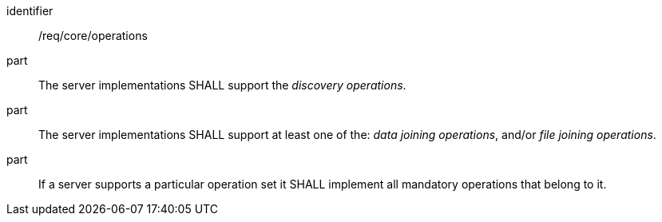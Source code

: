 [[req_core_operations]]

[requirement]
====
[%metadata]
identifier:: /req/core/operations
part:: The server implementations SHALL support the __discovery operations__.
part:: The server implementations SHALL support at least one of the: __data joining operations__, and/or __file joining operations__.
part:: If a server supports a particular operation set it SHALL implement all mandatory operations that belong to it.
====
